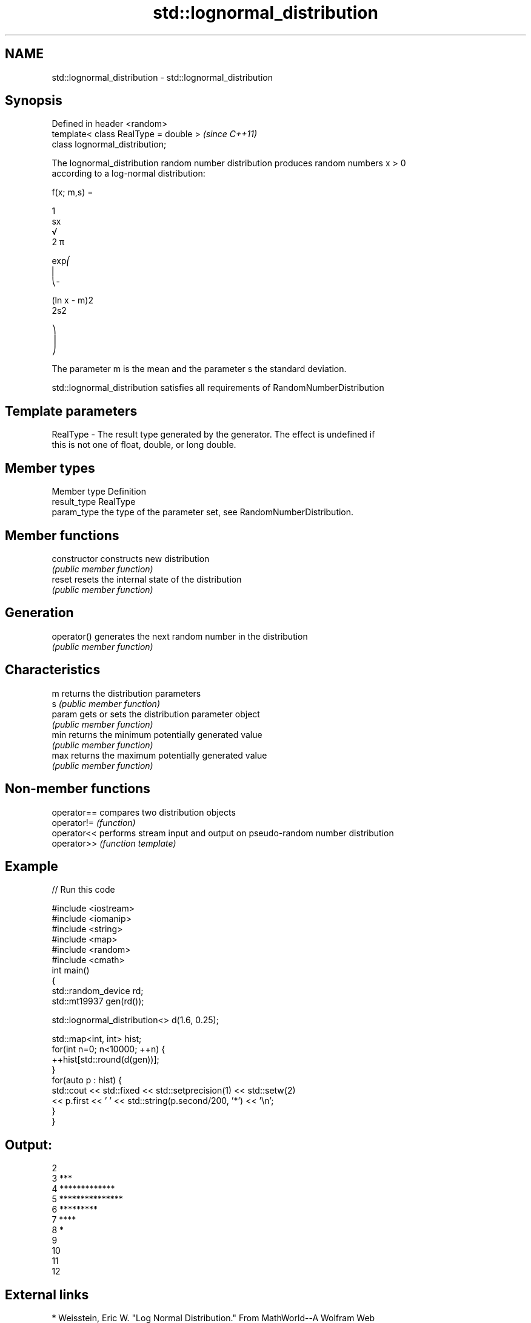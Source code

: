 .TH std::lognormal_distribution 3 "Nov 16 2016" "2.1 | http://cppreference.com" "C++ Standard Libary"
.SH NAME
std::lognormal_distribution \- std::lognormal_distribution

.SH Synopsis
   Defined in header <random>
   template< class RealType = double >  \fI(since C++11)\fP
   class lognormal_distribution;

   The lognormal_distribution random number distribution produces random numbers x > 0
   according to a log-normal distribution:

   f(x; m,s) =

   1
   sx
   √
   2 π

   exp⎛
   ⎜
   ⎝-

   (ln x - m)2
   2s2

   ⎞
   ⎟
   ⎠

   The parameter m is the mean and the parameter s the standard deviation.

   std::lognormal_distribution satisfies all requirements of RandomNumberDistribution

.SH Template parameters

   RealType - The result type generated by the generator. The effect is undefined if
              this is not one of float, double, or long double.

.SH Member types

   Member type Definition
   result_type RealType
   param_type  the type of the parameter set, see RandomNumberDistribution.

.SH Member functions

   constructor   constructs new distribution
                 \fI(public member function)\fP
   reset         resets the internal state of the distribution
                 \fI(public member function)\fP
.SH Generation
   operator()    generates the next random number in the distribution
                 \fI(public member function)\fP
.SH Characteristics
   m             returns the distribution parameters
   s             \fI(public member function)\fP
   param         gets or sets the distribution parameter object
                 \fI(public member function)\fP
   min           returns the minimum potentially generated value
                 \fI(public member function)\fP
   max           returns the maximum potentially generated value
                 \fI(public member function)\fP

.SH Non-member functions

   operator== compares two distribution objects
   operator!= \fI(function)\fP
   operator<< performs stream input and output on pseudo-random number distribution
   operator>> \fI(function template)\fP

.SH Example

   
// Run this code

 #include <iostream>
 #include <iomanip>
 #include <string>
 #include <map>
 #include <random>
 #include <cmath>
 int main()
 {
     std::random_device rd;
     std::mt19937 gen(rd());

     std::lognormal_distribution<> d(1.6, 0.25);

     std::map<int, int> hist;
     for(int n=0; n<10000; ++n) {
         ++hist[std::round(d(gen))];
     }
     for(auto p : hist) {
         std::cout << std::fixed << std::setprecision(1) << std::setw(2)
                   << p.first << ' ' << std::string(p.second/200, '*') << '\\n';
     }
 }

.SH Output:

 2
  3 ***
  4 *************
  5 ***************
  6 *********
  7 ****
  8 *
  9
 10
 11
 12

.SH External links

     * Weisstein, Eric W. "Log Normal Distribution." From MathWorld--A Wolfram Web
       Resource.
     * Log-normal distribution. From Wikipedia.
